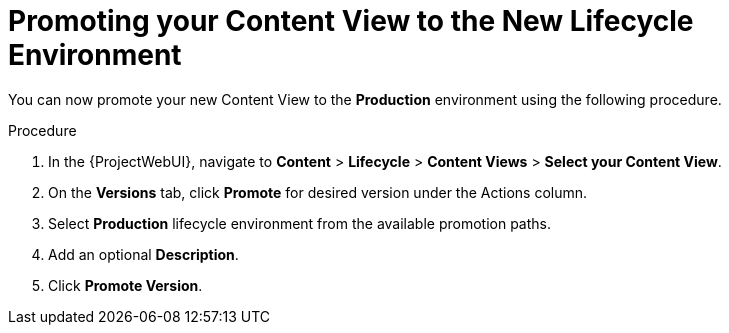 [id="Promoting_your_Content_View_to_the_New_Lifecycle_Environment_{context}"]
= Promoting your Content View to the New Lifecycle Environment

You can now promote your new Content View to the *Production* environment using the following procedure.

.Procedure
. In the {ProjectWebUI}, navigate to *Content* > *Lifecycle* > *Content Views* > *Select your Content View*.
. On the *Versions* tab, click *Promote* for desired version under the Actions column.
. Select *Production* lifecycle environment from the available promotion paths.
. Add an optional *Description*.
. Click *Promote Version*.
